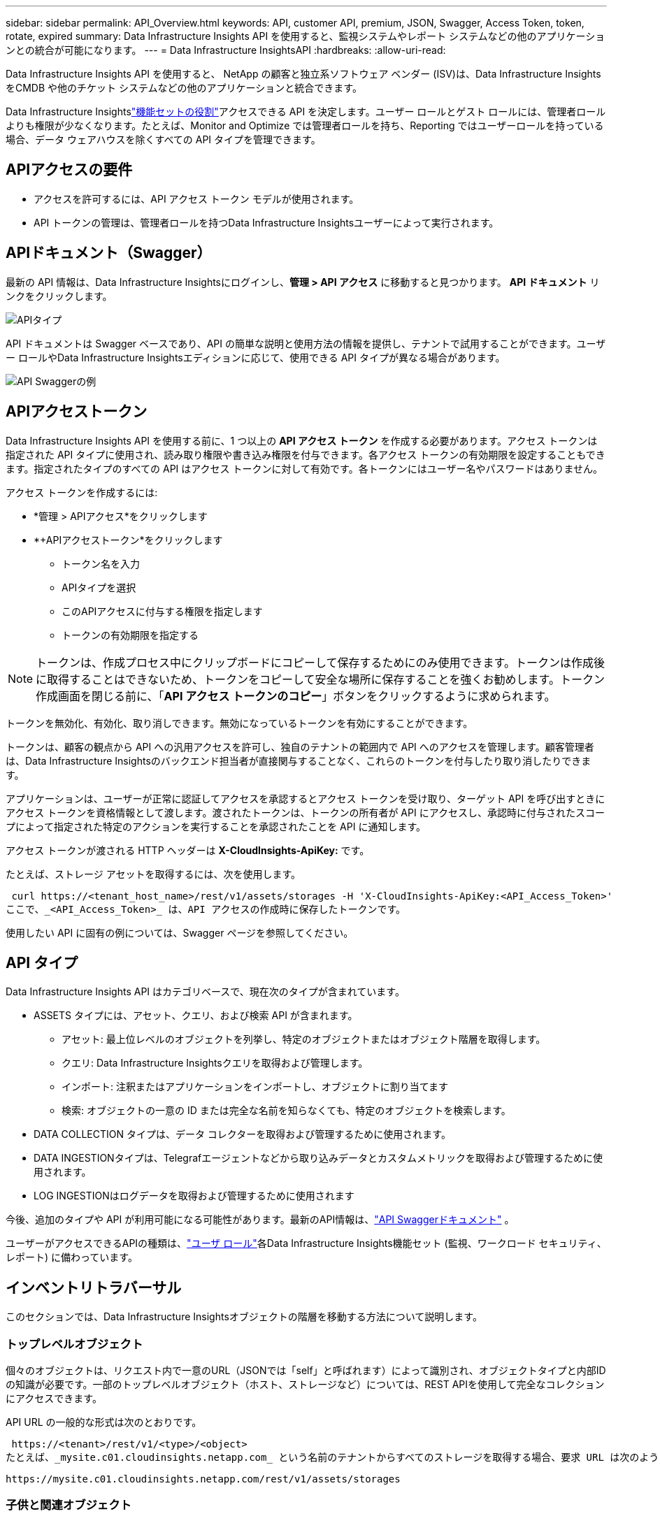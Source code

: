 ---
sidebar: sidebar 
permalink: API_Overview.html 
keywords: API, customer API, premium, JSON, Swagger, Access Token, token, rotate, expired 
summary: Data Infrastructure Insights API を使用すると、監視システムやレポート システムなどの他のアプリケーションとの統合が可能になります。 
---
= Data Infrastructure InsightsAPI
:hardbreaks:
:allow-uri-read: 


[role="lead"]
Data Infrastructure Insights API を使用すると、 NetApp の顧客と独立系ソフトウェア ベンダー (ISV)は、Data Infrastructure Insights をCMDB や他のチケット システムなどの他のアプリケーションと統合できます。

Data Infrastructure Insightslink:https://docs.netapp.com/us-en/cloudinsights/concept_user_roles.html#permission-levels["機能セットの役割"]アクセスできる API を決定します。ユーザー ロールとゲスト ロールには、管理者ロールよりも権限が少なくなります。たとえば、Monitor and Optimize では管理者ロールを持ち、Reporting ではユーザーロールを持っている場合、データ ウェアハウスを除くすべての API タイプを管理できます。



== APIアクセスの要件

* アクセスを許可するには、API アクセス トークン モデルが使用されます。
* API トークンの管理は、管理者ロールを持つData Infrastructure Insightsユーザーによって実行されます。




== APIドキュメント（Swagger）

最新の API 情報は、Data Infrastructure Insightsにログインし、*管理 > API アクセス* に移動すると見つかります。  *API ドキュメント* リンクをクリックします。

image:API_Swagger_Types.png["APIタイプ"]

API ドキュメントは Swagger ベースであり、API の簡単な説明と使用方法の情報を提供し、テナントで試用することができます。ユーザー ロールやData Infrastructure Insightsエディションに応じて、使用できる API タイプが異なる場合があります。

image:API_Swagger_Example.png["API Swaggerの例"]



== APIアクセストークン

Data Infrastructure Insights API を使用する前に、1 つ以上の *API アクセス トークン* を作成する必要があります。アクセス トークンは指定された API タイプに使用され、読み取り権限や書き込み権限を付与できます。各アクセス トークンの有効期限を設定することもできます。指定されたタイプのすべての API はアクセス トークンに対して有効です。各トークンにはユーザー名やパスワードはありません。

アクセス トークンを作成するには:

* *管理 > APIアクセス*をクリックします
* *+APIアクセストークン*をクリックします
+
** トークン名を入力
** APIタイプを選択
** このAPIアクセスに付与する権限を指定します
** トークンの有効期限を指定する





NOTE: トークンは、作成プロセス中にクリップボードにコピーして保存するためにのみ使用できます。トークンは作成後に取得することはできないため、トークンをコピーして安全な場所に保存することを強くお勧めします。トークン作成画面を閉じる前に、「*API アクセス トークンのコピー*」ボタンをクリックするように求められます。

トークンを無効化、有効化、取り消しできます。無効になっているトークンを有効にすることができます。

トークンは、顧客の観点から API への汎用アクセスを許可し、独自のテナントの範囲内で API へのアクセスを管理します。顧客管理者は、Data Infrastructure Insightsのバックエンド担当者が直接関与することなく、これらのトークンを付与したり取り消したりできます。

アプリケーションは、ユーザーが正常に認証してアクセスを承認するとアクセス トークンを受け取り、ターゲット API を呼び出すときにアクセス トークンを資格情報として渡します。渡されたトークンは、トークンの所有者が API にアクセスし、承認時に付与されたスコープによって指定された特定のアクションを実行することを承認されたことを API に通知します。

アクセス トークンが渡される HTTP ヘッダーは *X-CloudInsights-ApiKey:* です。

たとえば、ストレージ アセットを取得するには、次を使用します。

 curl https://<tenant_host_name>/rest/v1/assets/storages -H 'X-CloudInsights-ApiKey:<API_Access_Token>'
ここで、_<API_Access_Token>_ は、API アクセスの作成時に保存したトークンです。

使用したい API に固有の例については、Swagger ページを参照してください。



== API タイプ

Data Infrastructure Insights API はカテゴリベースで、現在次のタイプが含まれています。

* ASSETS タイプには、アセット、クエリ、および検索 API が含まれます。
+
** アセット: 最上位レベルのオブジェクトを列挙し、特定のオブジェクトまたはオブジェクト階層を取得します。
** クエリ: Data Infrastructure Insightsクエリを取得および管理します。
** インポート: 注釈またはアプリケーションをインポートし、オブジェクトに割り当てます
** 検索: オブジェクトの一意の ID または完全な名前を知らなくても、特定のオブジェクトを検索します。


* DATA COLLECTION タイプは、データ コレクターを取得および管理するために使用されます。
* DATA INGESTIONタイプは、Telegrafエージェントなどから取り込みデータとカスタムメトリックを取得および管理するために使用されます。
* LOG INGESTIONはログデータを取得および管理するために使用されます


今後、追加のタイプや API が利用可能になる可能性があります。最新のAPI情報は、link:#api-documentation-swagger["API Swaggerドキュメント"] 。

ユーザーがアクセスできるAPIの種類は、link:concept_user_roles.html["ユーザ ロール"]各Data Infrastructure Insights機能セット (監視、ワークロード セキュリティ、レポート) に備わっています。



== インベントリトラバーサル

このセクションでは、Data Infrastructure Insightsオブジェクトの階層を移動する方法について説明します。



=== トップレベルオブジェクト

個々のオブジェクトは、リクエスト内で一意のURL（JSONでは「self」と呼ばれます）によって識別され、オブジェクトタイプと内部IDの知識が必要です。一部のトップレベルオブジェクト（ホスト、ストレージなど）については、REST APIを使用して完全なコレクションにアクセスできます。

API URL の一般的な形式は次のとおりです。

 https://<tenant>/rest/v1/<type>/<object>
たとえば、_mysite.c01.cloudinsights.netapp.com_ という名前のテナントからすべてのストレージを取得する場合、要求 URL は次のようになります。

 https://mysite.c01.cloudinsights.netapp.com/rest/v1/assets/storages


=== 子供と関連オブジェクト

ストレージなどの最上位オブジェクトは、他の子オブジェクトや関連オブジェクトに移動するために使用できます。たとえば、特定のストレージのすべてのディスクを取得するには、ストレージの「self」URL を「/disks」と連結します。次に例を示します。

 https://<tenant>/rest/v1/assets/storages/4537/disks


== 拡大

多くの API コマンドは、オブジェクトに関する追加の詳細または関連オブジェクトの URL を提供する *expand* パラメータをサポートしています。

共通する展開パラメータは _expands_ です。応答には、オブジェクトに使用可能なすべての特定の展開のリストが含まれます。

たとえば、次のように要求するとします。

 https://<tenant>/rest/v1/assets/storages/2782?expand=_expands
API は次のように、オブジェクトの利用可能なすべての展開を返します。

image:expands.gif["例を拡張する"]

各展開には、データ、URL、またはその両方が含まれます。  expand パラメータは、複数のネストされた属性をサポートします。例:

 https://<tenant>/rest/v1/assets/storages/2782?expand=performance,storageResources.storage
展開を使用すると、1 つの応答で多くの関連データを取り込むことができます。  NetApp、一度に大量の情報を要求しないようにアドバイスしています。これにより、パフォーマンスが低下する可能性があります。

これを防ぐために、最上位レベルのコレクションのリクエストは拡張できません。たとえば、すべてのストレージ オブジェクトのデータ拡張を一度に要求することはできません。クライアントはオブジェクトのリストを取得し、展開する特定のオブジェクトを選択する必要があります。



== パフォーマンス データ

パフォーマンス データは、多数のデバイスにわたって個別のサンプルとして収集されます。  Data Infrastructure Insights は、1 時間ごとに (デフォルト) パフォーマンス サンプルを集計して要約します。

API を使用すると、サンプルと要約データの両方にアクセスできます。パフォーマンス データを持つオブジェクトの場合、パフォーマンスの概要は _expand=performance_ として利用できます。パフォーマンス履歴の時系列は、ネストされた _expand=performance.history_ を通じて利用できます。

パフォーマンス データ オブジェクトの例には次のようなものがあります。

* ストレージパフォーマンス
* ストレージプールパフォーマンス
* ポートパフォーマンス
* ディスクパフォーマンス


パフォーマンス メトリックには説明とタイプがあり、パフォーマンス サマリーのコレクションが含まれています。たとえば、レイテンシ、トラフィック、レートなどです。

パフォーマンス サマリーには、説明、単位、サンプルの開始時刻、サンプルの終了時刻、および時間範囲 (1 時間、24 時間、3 日間など) にわたって単一のパフォーマンス カウンターから計算された集計値 (現在値、最小値、最大値、平均値など) のコレクションが含まれます。

image:API_Performance.png["APIパフォーマンスの例"]

結果として得られるパフォーマンス データ ディクショナリには、次のキーが含まれます。

* 「self」はオブジェクトの一意のURLです
* 「履歴」はタイムスタンプとカウンタ値のマップのペアのリストです。
* その他のすべての辞書キー (「diskThroughput」など) は、パフォーマンス メトリックの名前です。


各パフォーマンス データ オブジェクト タイプには、固有のパフォーマンス メトリックのセットがあります。たとえば、仮想マシン パフォーマンス オブジェクトは、パフォーマンス メトリックとして「diskThroughput」をサポートします。サポートされている各パフォーマンス メトリックは、メトリック ディクショナリに提示される特定の「performanceCategory」に属します。 Data Infrastructure Insights は、このドキュメントの後半にリストされているいくつかのパフォーマンス メトリック タイプをサポートしています。各パフォーマンス メトリック ディクショナリには、このパフォーマンス メトリックの人間が判読できる説明である「説明」フィールドと、パフォーマンス サマリー カウンター エントリのセットも含まれます。

パフォーマンス サマリー カウンターは、パフォーマンス カウンターを要約したものです。カウンターの最小値、最大値、平均値などの一般的な集計値と、最新の観測値、要約データの時間範囲、カウンターの単位タイプ、データのしきい値が表示されます。しきい値のみがオプションであり、残りの属性は必須です。

パフォーマンス サマリーは、次の種類のカウンターで利用できます。

* 読み取り – 読み取り操作の概要
* 書き込み – 書き込み操作の概要
* 合計 – すべての操作の概要。読み取りと書き込みの単純な合計よりも高くなる場合があり、他の操作が含まれることもあります。
* 合計最大値 – すべての操作の概要。これは指定された時間範囲内の最大合計値です。




== オブジェクトパフォーマンスメトリック

API は、テナント上のオブジェクトの詳細なメトリックを返すことができます。次に例を示します。

* IOPS (1 秒あたりの入出力要求数)、レイテンシ、スループットなどのストレージ パフォーマンス メトリック。
* トラフィック使用率、BB クレジット ゼロ データ、ポート エラーなどのスイッチ パフォーマンス メトリック。


参照link:#api-documentation-swagger["API Swaggerドキュメント"]各オブジェクト タイプのメトリックに関する情報。



== パフォーマンス履歴データ

履歴データは、タイムスタンプとカウンター マップのペアのリストとしてパフォーマンス データ内に表示されます。

履歴カウンターは、パフォーマンス メトリック オブジェクト名に基づいて名前が付けられます。たとえば、仮想マシンのパフォーマンス オブジェクトは「diskThroughput」をサポートしているため、履歴マップには「diskThroughput.read」、「diskThroughput.write」、「diskThroughput.total」という名前のキーが含まれます。


NOTE: タイムスタンプは UNIX 時間形式です。

以下は、ディスクのパフォーマンス データ JSON の例です。

image:DiskPerformanceExample.png["ディスクパフォーマンスJSON"]



== 容量属性を持つオブジェクト

容量属性を持つオブジェクトは、基本データ型と CapacityItem を使用して表現します。



=== 容量項目

CapacityItem は単一の論理容量単位です。親オブジェクトによって定義された単位で「value」と「highThreshold」を持ちます。また、容量値の構築方法を説明するオプションの内訳マップもサポートしています。たとえば、100 TB のストレージ プールの合計容量は、値が 100 の CapacityItem になります。内訳には、「データ」に 60 TB、「スナップショット」に 40 TB が割り当てられていることが示される場合があります。

注: 「highThreshold」は、対応するメトリックのシステム定義のしきい値を表します。クライアントはこれを使用して、許容される構成範囲外の値に対してアラートまたは視覚的なキューを生成できます。

以下は、複数の容量カウンターを持つ StoragePool の容量を示しています。

image:StoragePoolCapacity.png["ストレージプール容量の例"]



== 検索を使用してオブジェクトを検索する

検索 API はシステムへのシンプルなエントリ ポイントです。 API への唯一の入力パラメータは自由形式の文字列であり、結果の JSON には分類された結果リストが含まれます。タイプは、ストレージ、ホスト、データストアなど、インベントリとは異なる資産タイプです。各タイプには、検索条件に一致するタイプのオブジェクトのリストが含まれます。

Data Infrastructure Insights は、サードパーティのオーケストレーション、ビジネス管理、変更管理、チケット発行システム、およびカスタム CMDB 統合との統合を可能にする拡張可能な (オープンな) ソリューションです。

Cloud Insight の RESTful API は、データのシンプルかつ効率的な移動を可能にするとともに、ユーザーがデータにシームレスにアクセスできるようにする主要な統合ポイントです。



== APIトークンの無効化または取り消し

API トークンを一時的に無効にするには、API トークン リスト ページで、API の「3 つのドット」メニューをクリックし、「無効」を選択します。同じメニューを使用して [有効にする] を選択すると、いつでもトークンを再度有効にすることができます。

API トークンを完全に削除するには、メニューから「取り消し」を選択します。取り消されたトークンを再度有効にすることはできません。新しいトークンを作成する必要があります。

image:API_Disable_Token.png["APIトークンの無効化または取り消し"]



== 期限切れのAPIアクセストークンのローテーション

API アクセス トークンには有効期限があります。 API アクセス トークンの有効期限が切れると、ユーザーは新しいトークン (読み取り/書き込み権限を持つ _データ インジェスチョン_ タイプ) を生成し、期限切れのトークンの代わりに新しく生成されたトークンを使用するように Telegraf を再構成する必要があります。その方法については、以下の手順で詳しく説明します。



==== Kubernetes

これらのコマンドはデフォルトの名前空間「netapp-monitoring」を使用していることに注意してください。独自の名前空間を設定している場合は、これらのコマンドと後続のすべてのコマンドおよびファイルでその名前空間を置き換えます。

注: 最新のNetApp Kubernetes Monitoring Operator がインストールされており、更新可能な API アクセス トークンを使用している場合、期限切れのトークンは新しい/更新された API アクセス トークンに自動的に置き換えられます。以下の手順を手動で実行する必要はありません。

* 新しい API トークンを作成します。
* 以下の手順に従ってくださいlink:task_config_telegraf_agent_k8s.html#manual-upgrades["手動アップグレード"]、新しい API トークンを選択します。


注: Kustomize などの構成管理ツールを使用してNetApp Kubernetes Monitoring Operator を管理しているお客様は、同じ手順に従って、更新された YAML セットを生成してダウンロードし、リポジトリにプッシュできます。



==== RHEL/CentOS および Debian/Ubuntu

* Telegraf 構成ファイルを編集し、古い API トークンのすべてのインスタンスを新しい API トークンに置き換えます。
+
 sudo sed -i.bkup ‘s/<OLD_API_TOKEN>/<NEW_API_TOKEN>/g’ /etc/telegraf/telegraf.d/*.conf
* Telegraf を再起動します。
+
 sudo systemctl restart telegraf




==== Windows

* _C:\Program Files\telegraf\telegraf.d_ 内の各 Telegraf 構成ファイルについて、古い API トークンのすべてのインスタンスを新しい API トークンに置き換えます。
+
....
cp <plugin>.conf <plugin>.conf.bkup
(Get-Content <plugin>.conf).Replace(‘<OLD_API_TOKEN>’, ‘<NEW_API_TOKEN>’) | Set-Content <plugin>.conf
....
* Telegraf を再起動します。
+
....
Stop-Service telegraf
Start-Service telegraf
....

